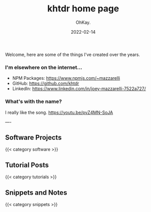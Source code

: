 #+AUTHOR: OhKay.
#+TITLE: khtdr home page
#+DATE: 2022-02-14
#+DESCRIPTION: About KHTDR.com
#+LASTMOD: 2022-02-14
#+TAGS[]:
#+WEIGHT: 1

#+begin_center
Welcome, here are some of the things I've created over the years.
#+end_center

*** I'm elsewhere on the internet...
- NPM Packages: https://www.npmjs.com/~mazzarelli
- GitHub: https://github.com/khtdr
- LinkedIn: https://www.linkedin.com/in/joey-mazzarelli-7522a727/

*** What's with the name?
I really like the song. https://youtu.be/pvZ4MN-SoJA

----

** Software Projects
{{< category software >}}

** Tutorial Posts
{{< category tutorials >}}

** Snippets and Notes
{{< category snippets >}}
